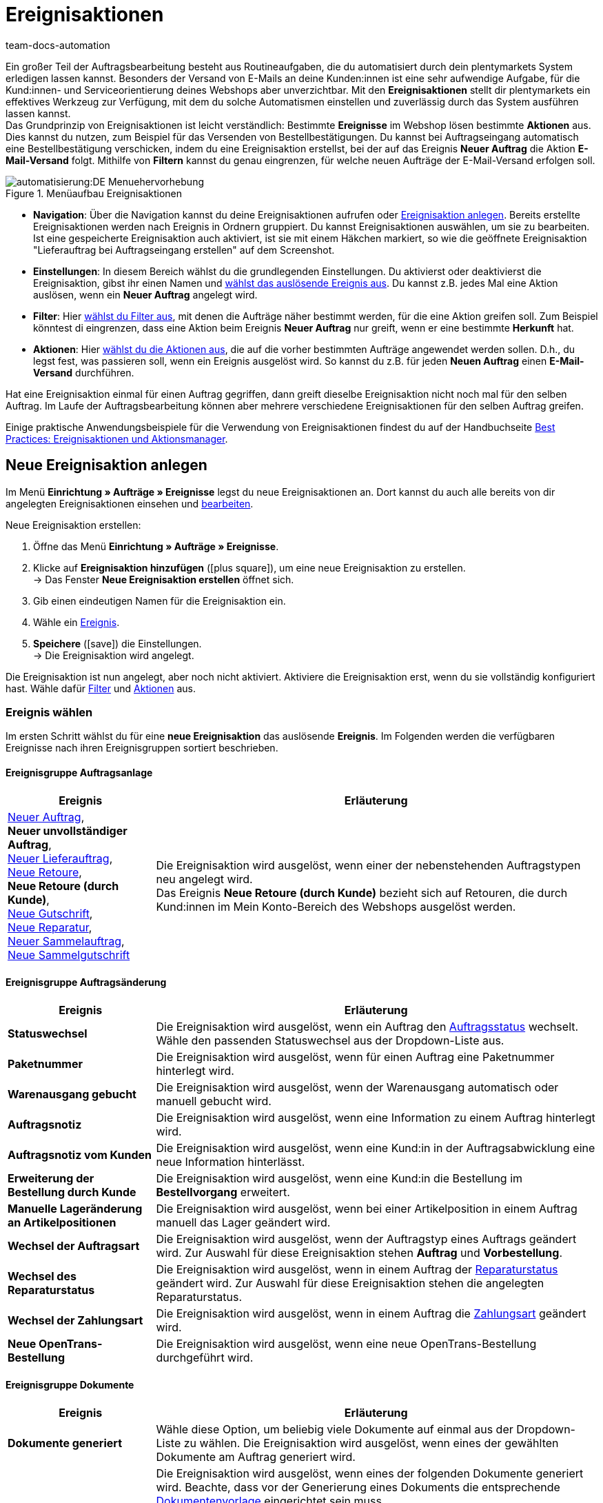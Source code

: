 = Ereignisaktionen
:id: WA2EIQR
:keywords: Ereignis, Aktion, Ereignis-Aktion, Ereignisaktion, Automatisierung, Ereignisse, Ereignisgruppe, Filtergruppe, Aktionsgruppe, Aktionstyp, Ereignisaktion aktivieren, Ereignisaktion deaktivieren, EA
:author: team-docs-automation

Ein großer Teil der Auftragsbearbeitung besteht aus Routineaufgaben, die du automatisiert durch dein plentymarkets System erledigen lassen kannst. Besonders der Versand von E-Mails an deine Kunden:innen ist eine sehr aufwendige Aufgabe, für die Kund:innen- und Serviceorientierung deines Webshops aber unverzichtbar.
Mit den *Ereignisaktionen* stellt dir plentymarkets ein effektives Werkzeug zur Verfügung, mit dem du solche Automatismen einstellen und zuverlässig durch das System ausführen lassen kannst. +
Das Grundprinzip von Ereignisaktionen ist leicht verständlich: Bestimmte *Ereignisse* im Webshop lösen bestimmte *Aktionen* aus. Dies kannst du nutzen, zum Beispiel für das Versenden von Bestellbestätigungen. Du kannst bei Auftragseingang automatisch eine Bestellbestätigung verschicken, indem du eine Ereignisaktion erstellst, bei der auf das Ereignis *Neuer Auftrag* die Aktion *E-Mail-Versand* folgt. Mithilfe von *Filtern* kannst du genau eingrenzen, für welche neuen Aufträge der E-Mail-Versand erfolgen soll. +

[[menue-aufbau-ereignisaktionen]]
.Menüaufbau Ereignisaktionen
image::automatisierung:DE-Menuehervorhebung.png[]

* *Navigation*: Über die Navigation kannst du deine Ereignisaktionen aufrufen oder <<#100, Ereignisaktion anlegen>>. Bereits erstellte Ereignisaktionen werden nach Ereignis in Ordnern gruppiert. Du kannst Ereignisaktionen auswählen, um sie zu bearbeiten. Ist eine gespeicherte Ereignisaktion auch aktiviert, ist sie mit einem Häkchen markiert, so wie die geöffnete Ereignisaktion "Lieferauftrag bei Auftragseingang erstellen" auf dem Screenshot.
* *Einstellungen*: In diesem Bereich wählst du die grundlegenden Einstellungen. Du aktivierst oder deaktivierst die Ereignisaktion, gibst ihr einen Namen und <<#110, wählst das auslösende Ereignis aus>>. Du kannst z.B. jedes Mal eine Aktion auslösen, wenn ein *Neuer Auftrag* angelegt wird.
* *Filter*: Hier <<#120, wählst du Filter aus>>, mit denen die Aufträge näher bestimmt werden, für die eine Aktion greifen soll. Zum Beispiel könntest di eingrenzen, dass eine Aktion beim Ereignis *Neuer Auftrag* nur greift, wenn er eine bestimmte *Herkunft* hat.
* *Aktionen*: Hier <<#130, wählst du die Aktionen aus>>, die auf die vorher bestimmten Aufträge angewendet werden sollen. D.h., du legst fest, was passieren soll, wenn ein Ereignis ausgelöst wird. So kannst du z.B. für jeden *Neuen Auftrag* einen *E-Mail-Versand* durchführen.

Hat eine Ereignisaktion einmal für einen Auftrag gegriffen, dann greift dieselbe Ereignisaktion nicht noch mal für den selben Auftrag. Im Laufe der Auftragsbearbeitung können aber mehrere verschiedene Ereignisaktionen für den selben Auftrag greifen.

Einige praktische Anwendungsbeispiele für die Verwendung von Ereignisaktionen findest du auf der Handbuchseite xref:automatisierung:best-practices-automatisierung.adoc#[Best Practices: Ereignisaktionen und Aktionsmanager].

[#100]
== Neue Ereignisaktion anlegen

Im Menü *Einrichtung » Aufträge » Ereignisse* legst du neue Ereignisaktionen an. Dort kannst du auch alle bereits von dir angelegten Ereignisaktionen einsehen und xref:automatisierung:ereignisaktionen.adoc#300[bearbeiten].

[.instruction]
Neue Ereignisaktion erstellen:

. Öffne das Menü *Einrichtung » Aufträge » Ereignisse*.
. Klicke auf *Ereignisaktion hinzufügen* (icon:plus-square[role="green"]), um eine neue Ereignisaktion zu erstellen. +
→ Das Fenster *Neue Ereignisaktion erstellen* öffnet sich.
. Gib einen eindeutigen Namen für die Ereignisaktion ein.
. Wähle ein xref:automatisierung:ereignisaktionen.adoc#110[Ereignis].
. *Speichere* (icon:save[role="green"]) die Einstellungen. +
→ Die Ereignisaktion wird angelegt.

Die Ereignisaktion ist nun angelegt, aber noch nicht aktiviert. Aktiviere die Ereignisaktion erst, wenn du sie vollständig konfiguriert hast. Wähle dafür xref:automatisierung:ereignisaktionen.adoc#120[Filter] und xref:automatisierung:ereignisaktionen.adoc#130[Aktionen] aus.

[#110]
=== Ereignis wählen

Im ersten Schritt wählst du für eine *neue Ereignisaktion* das auslösende *Ereignis*. Im Folgenden werden die verfügbaren Ereignisse nach ihren Ereignisgruppen sortiert beschrieben.

[#events-order-generation]
[discrete]
==== Ereignisgruppe Auftragsanlage

[[table-event-procedures-event-group-order-generation]]
[cols="1,3"]
|====
|Ereignis |Erläuterung

| xref:auftraege:auftraege-verwalten.adoc#[Neuer Auftrag], +
*Neuer unvollständiger Auftrag*, +
xref:auftraege:auftraege-verwalten.adoc#300[Neuer Lieferauftrag], +
xref:auftraege:auftraege-verwalten.adoc#400[Neue Retoure], +
*Neue Retoure (durch Kunde)*, +
xref:auftraege:auftraege-verwalten.adoc#500[Neue Gutschrift], +
xref:auftraege:auftraege-verwalten.adoc#700[Neue Reparatur], +
xref:auftraege:auftraege-verwalten.adoc#800[Neuer Sammelauftrag], +
xref:auftraege:auftraege-verwalten.adoc#850[Neue Sammelgutschrift]

|Die Ereignisaktion wird ausgelöst, wenn einer der nebenstehenden Auftragstypen neu angelegt wird. +
Das Ereignis *Neue Retoure (durch Kunde)* bezieht sich auf Retouren, die durch Kund:innen im Mein Konto-Bereich des Webshops ausgelöst werden.

|====

[#events-order-change]
[discrete]
==== Ereignisgruppe Auftragsänderung

[[table-event-procedures-event-group-order-change]]
[cols="1,3"]
|====
|Ereignis |Erläuterung

| *Statuswechsel*
|Die Ereignisaktion wird ausgelöst, wenn ein Auftrag den xref:auftraege:auftraege-verwalten.adoc#1200[Auftragsstatus] wechselt. Wähle den passenden Statuswechsel aus der Dropdown-Liste aus.

| *Paketnummer*
|Die Ereignisaktion wird ausgelöst, wenn für einen Auftrag eine Paketnummer hinterlegt wird.

| *Warenausgang gebucht*
|Die Ereignisaktion wird ausgelöst, wenn der Warenausgang automatisch oder manuell gebucht wird.

| *Auftragsnotiz*
|Die Ereignisaktion wird ausgelöst, wenn eine Information zu einem Auftrag hinterlegt wird.

| *Auftragsnotiz vom Kunden*
|Die Ereignisaktion wird ausgelöst, wenn eine Kund:in in der Auftragsabwicklung eine neue Information hinterlässt.

| *Erweiterung der Bestellung durch Kunde*
|Die Ereignisaktion wird ausgelöst, wenn eine Kund:in die Bestellung im *Bestellvorgang* erweitert.

| *Manuelle Lageränderung an Artikelpositionen*
|Die Ereignisaktion wird ausgelöst, wenn bei einer Artikelposition in einem Auftrag manuell das Lager geändert wird.

| *Wechsel der Auftragsart*
|Die Ereignisaktion wird ausgelöst, wenn der Auftragstyp eines Auftrags geändert wird. Zur Auswahl für diese Ereignisaktion stehen *Auftrag* und *Vorbestellung*.

| *Wechsel des Reparaturstatus*
|Die Ereignisaktion wird ausgelöst, wenn in einem Auftrag der xref:auftraege:auftraege-verwalten.adoc#710[Reparaturstatus] geändert wird. Zur Auswahl für diese Ereignisaktion stehen die angelegten Reparaturstatus.

| *Wechsel der Zahlungsart*
|Die Ereignisaktion wird ausgelöst, wenn in einem Auftrag die xref:payment:payment.adoc#[Zahlungsart] geändert wird.

| *Neue OpenTrans-Bestellung*
|Die Ereignisaktion wird ausgelöst, wenn eine neue OpenTrans-Bestellung durchgeführt wird.

|====

[#events-documents]
[discrete]
==== Ereignisgruppe Dokumente

[[table-event-procedures-event-group-documents]]
[cols="1,3"]
|====
|Ereignis |Erläuterung

| *Dokumente generiert*
|Wähle diese Option, um beliebig viele Dokumente auf einmal aus der Dropdown-Liste zu wählen. Die Ereignisaktion wird ausgelöst, wenn eines der gewählten Dokumente am Auftrag generiert wird.

| *[Dokument] generiert*
|Die Ereignisaktion wird ausgelöst, wenn eines der folgenden Dokumente generiert wird. Beachte, dass vor der Generierung eines Dokuments die entsprechende xref:auftraege:auftragsdokumente.adoc#300[Dokumentenvorlage] eingerichtet sein muss. +
xref:auftraege:rechnungen-erzeugen.adoc#[Rechnung] +
xref:pos:pos-einrichten.adoc#120[Kassenbeleg] +
xref:auftraege:lieferscheine-erzeugen.adoc#[Lieferschein] +
xref:fulfillment:dokumente-erzeugen.adoc#[Lieferanschriftenliste] +
xref:auftraege:pickliste.adoc#[Pickliste] +
xref:auftraege:packliste.adoc#[Packliste] +
xref:auftraege:dokument-angebot-erzeugen.adoc#[Angebot] +
xref:auftraege:mahnungen-erzeugen.adoc#[Mahnung] +
xref:auftraege:auftragsbestaetigung-erzeugen.adoc#[Auftragsbestätigung] +
xref:auftraege:gutschriften-erzeugen.adoc#[Gutschrift] +
xref:auftraege:korrekturbeleg-erzeugen.adoc#[Korrekturbeleg] +
xref:auftraege:ruecksendeschein-erzeugen.adoc#[Rücksendeschein] +
xref:auftraege:rechnungen-erzeugen.adoc#400[Stornobeleg Rechnung] +
xref:auftraege:auftraege-verwalten.adoc#540[Stornobeleg Gutschrift] +
xref:auftraege:proformarechnung-erzeugen.adoc#[Proformarechnung] +
xref:fulfillment:versand-center.adoc#retourenetikett-abrufen[Retourenlabel] +
xref:auftraege:gelangensbestaetigung-erzeugen.adoc#[Gelangensbestätigung] +
xref:auftraege:auftraege-verwalten.adoc#840[Sammelrechnung] +
xref:auftraege:auftraege-verwalten.adoc#860[Sammelgutschrift] +
xref:auftraege:abhol-lieferschein.adoc#200[Abhol-/Lieferschein] +

*_Wichtig:_* Dieses Ereignis kann auch durch eine andere Ereignisaktion ausgelöst werden, wenn du die Aktion *Rechnung erzeugen* parallel in einer weiteren Ereignisaktion verwendest.

| *Externe Rechnung hochgeladen*, +
*Externe Gutschrift hochgeladen*
|Die Ereignisaktion wird ausgelöst, wenn eine externe Rechnung oder eine externe Gutschrift für einen Auftrag hochgeladen wird.

|====

[#events-payment]
[discrete]
==== Ereignisgruppe Zahlung

[[table-event-procedures-event-group-payment]]
[cols="1,3"]
|====
|Ereignis |Erläuterung

| *Vollständig*
|Die Ereignisaktion wird ausgelöst, wenn eine vollständige Zahlung eingebucht und einem Auftrag xref:payment:beta-zahlungen-verwalten.adoc#30[zugeordnet] wird. Ausgelöst wird die Ereignisaktion also wenn der Auftrag vollständig bezahlt ist.

| xref:payment:beta-zahlungen-verwalten.adoc#50[Teilzahlung]
|Die Ereignisaktion wird ausgelöst, wenn eine Teilzahlung eingebucht wird. +
Dieses Ereignis kann mehrfach ausgelöst werden, beispielsweise wenn eine Kund:in mehrere Teilzahlungen leistet.

| *Überzahlung*
|Die Ereignisaktion wird ausgelöst, wenn eine Kund:in zu viel für einen Auftrag gezahlt hat.

| *Abgelehnt*
|Die Ereignisaktion wird ausgelöst, wenn eine Zahlung durch einen Zahlungsanbieter abgelehnt wurde.

| *Anzahlung vollständig*
|Die Ereignisaktion wird ausgelöst, wenn eine Anzahlung auf Produktionsware vollständig geleistet wurde. +
Den Prozentwert für xref:auftraege:grundeinstellungen.adoc#intable-deposit-production-item[Anzahlungen auf Produktionsware] hinterlegst du im Menü *Einrichtung » Aufträge » Einstellungen*.

| *Zahlung vom Kunden storniert*
|Die Ereignisaktion wird ausgelöst, wenn eine geleistete Zahlung von Kund:innen storniert wurde.

|====

[#events-purchase-order]
[discrete]
==== Ereignisgruppe Bestellwesen

[[table-event-procedures-event-group-purchase-order]]
[cols="1,3"]
|====
|Ereignis |Erläuterung

| *Waren*
|Wähle eines der folgenden Ereignisse, um zu bestimmen, wann genau die Ereignisaktion ausgelöst wird: +
*Geliefert* +
*Teilweise geliefert* +
*Ausgebucht* +
*Teilweise ausgebucht* +
*Eingebucht* +
*Teilweise eingebucht* +
Diese Ereignisse beziehen sich ausschließlich auf den Auftragstyp xref:warenwirtschaft:nachbestellungen-vornehmen.adoc#[Nachbestellung]. Je nach der Auswahl, die du hier triffst, ist das auslösende Ereignis eine vollständige oder teilweise Ein- oder Ausbuchung beim Wareneingang oder -ausgang der nachbestellten Waren.

| *Bestellung ausgelöst*
|Die Ereignisaktion wird ausgelöst, wenn eine xref:warenwirtschaft:nachbestellungen-vornehmen.adoc#[Nachbestellung] oder xref:warenwirtschaft:umbuchungen-vornehmen.adoc#[Umbuchung] ausgelöst wurde. Bei Nachbestellungen bedeutet dies, dass die Bestellung an die Lieferant:in übermittelt wurde. Bei Umbuchungen bezeichnet das Auslösen den Beginn der Umbuchung von Waren von einem Senderlager in ein Empfängerlager.

| *Bestellung abgeschlossen*
|Die Ereignisaktion wird ausgelöst, wenn eine xref:warenwirtschaft:nachbestellungen-vornehmen.adoc#[Nachbestellung] oder xref:warenwirtschaft:umbuchungen-vornehmen.adoc#[Umbuchung] abgeschlossen wurde. Dies ist beispielsweise der Fall, wenn alle in der Nachbestellung oder Umbuchung enthaltenen Waren vollständig ein- bzw. umgebucht wurden.

| *PO Lieferschein generiert*
|Die Ereignisaktion wird ausgelöst, wenn in einer Umbuchung das entsprechende Dokument xref:warenwirtschaft:umbuchungen-vornehmen.adoc#800[PO Lieferschein] generiert wurde.

| *Nachbestellungsdokument generiert*
|Die Ereignisaktion wird ausgelöst, wenn in einer Nachbestellung das entsprechende xref:warenwirtschaft:nachbestellungen-vornehmen.adoc#140[Nachbestellungsdokument] generiert wurde.

|====

[#events-plugins]
[discrete]
==== Ereignisgruppe Plugins

Welche Ereignisse dir in dieser Ereignisgruppe zur Verfügung stehen, hängt von den Plugins ab, die du in deinem System installiert hast.


[#120]
=== Filter hinzufügen

Nachdem du ein Ereignis gewählt hast, das die Ereignisaktion auslöst, wählst du einen oder mehrere *Filter*. Durch Filter bestimmst du, welche Aufträge von der Ereignisaktion erfasst werden sollen. Die verfügbaren Filter sind genau wie die Ereignisse in Gruppen unterteilt. Im Folgenden werden die verfügbaren Filter nach ihren Filtergruppen sortiert beschrieben.

Es ist möglich, mehrere Filter für eine Ereignisaktion zu wählen. Diese Filter werden dann der Reihe nach berücksichtigt. Achte deshalb von Anfang an bei der Auswahl der Filter auf die richtige Reihenfolge. Nur Aufträge, die allen gewählten Filtern entsprechen, werden letztendlich in der Ereignisaktion berücksichtigt.

[.instruction]
Einen Filter hinzufügen:

. Öffne das Menü *Einrichtung » Aufträge » Ereignisse*.
. Öffne die Ereignisaktion, der du einen Filter hinzufügen möchtest.
. Klicke im Bereich *Filter* auf *Filter hinzufügen* (icon:plus-square[role="green"]).
. Wähle den gewünschten *Filtertyp* aus der passenden Filtergruppe.
. Klicke auf *Hinzufügen* (icon:plus-square[role="green"]).
. Nimm im Filter die gewünschten Einstellungen vor, wenn dies für den gewählten Filter erforderlich ist.
. *Speichere* (icon:save[role="green"]) die Einstellungen.

Einige Filter erfordern weitere Einstellungen. Wähle nach dem Hinzufügen dieser Filter die gewünschten Optionen aus. Zum Beispiel kannst du für den Filter *Auftragstyp* konkrete Auftragstypen wählen, für die die Ereignisaktion gelten soll. Nach den Anpassungen müssen die Einstellungen gespeichert (icon:save[role="green"]) werden. Beachte, dass dies die angelegte Ereignisaktion speichert, aber nicht aktiviert. Dafür muss zusätzlich die Option *Aktiv* ausgewählt werden. Aktiviere die Ereignisaktion erst nachdem alle Einstellungen und eine logische Überprüfung der Auswahl erfolgt sind.

[#events-filters-order]
[discrete]
==== Filtergruppe Auftrag

[[table-event-procedures-filter-group-order]]
[cols="1,3"]
|====
|Filter |Erläuterung

| *Auftragstyp*
|Wähle aus, für welche Auftragstypen die Ereignisaktion gelten soll. Du kannst einen, mehrere oder alle Auftragstypen aus der Liste auswählen.

| *Auftragslager*
|Wähle die Aufträge, für die die Ereignisaktion gelten soll, anhand des Lagers bzw. mehrerer Lager aus. +
*Ein Lager pro Auftrag* = Nur Aufträge werden gefiltert, deren Artikelpositionen dem gleichen Lager zugeordnet sind. +
*Mehrere Lager pro Auftrag* = Nur Aufträge werden gefiltert, deren Artikelpositionen verschiedenen Lagern zugeordnet sind. +
icon:map-signs[] *_Oder:_* Alternativ kannst du ein oder mehrere deiner Lager wählen, um nur Aufträge des einen und/oder des anderen gewählten Lagers zu berücksichtigen. +

| *Anzahl Positionen*
|Aufträge werden anhand der Anzahl der verschiedenen Auftragspositionen gefiltert, die pro Auftrag enthalten sind. Wähle, ob das System nach Aufträgen mit der exakt angegebenen Anzahl (==) der Positionen oder nach Werten größer (>), größer gleich (>=), kleiner (<), kleiner gleich (<=) der gewählten Anzahl filtert. Optional kannst du die Filterergebnisse über einen zweiten Operator eingrenzen. +
*_Beispiel:_* Filterung nach allen Aufträgen mit mehr als 5 aber weniger oder gleich 10 verschiedenen Positionen: > 5 < = 10. +
*_Hinweis:_* Bei diesem Filter werden alle Auftragspositionstypen berücksichtigt.


| *Menge der Auftragspositionen*
|Aufträge werden Anhand der Gesamtmenge aller Auftragspositionen gefiltert, die pro Auftrag enthalten ist. Wähle, ob das System nach Aufträgen mit der exakt angegebenen Menge (==) der Positionen oder nach Werten größer (>), größer gleich (>=), kleiner (<), kleiner gleich (<=) der gewählten Menge filtert. Optional kannst du die Filterergebnisse über einen zweiten Operator eingrenzen. +
*_Beispiel:_* Filterung nach allen Aufträgen mit mehr als 5 aber weniger oder gleich 10 Auftragspositionen: > 5 < = 10. +
*_Hinweis:_* Bei diesem Filter werden die folgenden Auftragspositionstypen berücksichtigt: +
*Variante* +
*Unzugeordnete Variante* +
*Paket-Bestandteil* +
*Set-Bestandteil* +
*Geschenkverpackung*

| *Aktiver Benutzer*
|Aufträge werden anhand der aktiven xref:business-entscheidungen:benutzerkonten-zugaenge.adoc#[Benutzer:in] gefiltert, d.h. der Person, die den durch die Ereignisaktion aktivierten Vorgang auslöst. Es sind mehrere oder auch *alle* Benutzer:innen auf einmal wählbar.

| *Click & Collect*
|Aufträge werden anhand der Versandart Click & Collect gefiltert. Click & Collect ist nur für Aufträge mit der Herkunft eBay UK und dem Lieferland UK nutzbar. Weitere Informationen findest du im Kapitel zum Thema xref:maerkte:ebay-einrichten.adoc#7010[Click & Collect].

| *Herkunft*
|Aufträge werden anhand einer oder mehrerer xref:auftraege:auftragsherkunft.adoc#[Auftragsherkünfte] gefiltert. Es sind auch *alle* Herkünfte zugleich wählbar.

| *Mahnstufe*
|Aufträge werden anhand einer oder mehrerer Mahnstufen gefiltert. Es sind *alle* Mahnstufen zugleich wählbar oder *Keine*, wenn nur Aufträge ohne Mahnstufe gefiltert werden sollen.

| *Mandant (Shop)*
|Aufträge werden anhand eines oder mehrerer Webshops bzw. Mandanten (Shop) gefiltert. Es sind *alle* Mandanten zugleich wählbar.

| *Markierung*
|Aufträge werden anhand einer oder mehrerer xref:artikel:markierungen.adoc#[Markierungen] gefiltert. Es sind *alle* Markierungen zugleich wählbar oder *Keine*, wenn nur Aufträge ohne Markierung gefiltert werden sollen.

| *Warenwert (brutto)*
|Aufträge werden anhand des Brutto-Warenwertes gefiltert. Es können zwei Beträge eingetragen werden, denen jeweils mehrere Operatoren vorangestellt werden können.

| *Zahlungsart*
|Aufträge werden anhand einer oder mehrerer Zahlungsarten gefiltert. Es sind *alle* Zahlungsarten zugleich wählbar.

| *Zahlungsstatus*
|Aufträge werden anhand des Zahlungsstatus gefiltert. Dieser wird bei der Zuordnung einer Zahlung ermittelt. Es kann ein Zahlungsstatus, mehrere oder alle gewählt werden.

| *Zahlungsartstatus*
|Dieser Filter wurde für alte Callisto-Zahlungsarten implementiert und wird aus technischen Gründen noch im Menü angezeigt. Er hat keine Auswirkungen auf die Plugin-Zahlungsarten und sollte nicht mehr ausgewählt werden.

| *Treueprogramm*
|Aufträge werden anhand des Treueprogramms gefiltert. +
*ALLE* = Alle Aufträge werden gefiltert. +
*Ohne* = Es werden nur Aufträge gefiltert, die zu keinem Treueprogramm gehören. +
*Amazon SameDay* = Es werden nur Amazon-Aufträge gefiltert, deren Versand am selben Tag erfolgen muss. +
*Amazon NextDay* = Es werden nur Amazon-Aufträge gefiltert, deren Versand am nächsten Tag erfolgen muss. +
*Amazon SecondDay* = Es werden nur Amazon-Aufträge gefiltert, deren Versand am übernächsten Tag erfolgen muss. +
*Amazon Prime* = Es werden nur Amazon Prime-Aufträge gefiltert. +
*Amazon Prime SameDay* = Es werden nur Amazon Prime-Aufträge gefiltert, deren Versand am selben Tag erfolgen muss. +
*Amazon Prime NextDay* = Es werden nur Amazon Prime-Aufträge gefiltert, deren Versand am nächsten Tag erfolgen muss. +
*Amazon Prime SecondDay* = Es werden nur Amazon Prime-Aufträge gefilterter, deren Versand am übernächsten Tag erfolgen muss. +
*eBay Plus* = Es werden nur eBay Plus-Aufträge gefiltert. +
Weitere Informationen zu Amazon Prime- und eBay-Aufträgen findest du auf den Handbuchseite zu xref:maerkte:best-practices-amazon-prime.adoc#[Amazon] und xref:maerkte:ebay-einrichten.adoc#100[eBay].

| *Auftragsgewicht*
|Aufträge werden anhand des gesamten Gewichts aller im Auftrag enthaltenen Artikel gefiltert. Wähle einen Operator sowie die Einheit (g oder kg), um nach Aufträgen mit einem bestimmten Gewicht zu filtern. Es ist nur die Eingabe von ganzen Zahlen erlaubt.

| *Dokument*
|Aufträge werden anhand des am Auftrag vorhandenen Dokuments gefiltert. Du kannst wählen zwischen *Aktuelle Rechnung* und *Stornobeleg Rechnung* sowie *Nicht verfügbar* und *Verfügbar*.

|*Vorhandene Dokumente*
|Aufträge werden anhand der am Auftrag vorhandenen Dokumente gefiltert. Wähle aus der Dropdown-Liste, welche Dokumente vorhanden sein sollen. Du kannst mehrere Typen von Auftragsdokumenten gleichzeitig wählen. +
Beachte, dass alle gewählten Dokumente für den Auftrag existieren müssen.

| *Auftragseingang*
|Die Aufträge werden anhand des Zeitpunkts des Auftragseingangs gefiltert. Wähle aus der Dropdown-Liste einen Zeitraum zwischen *bis vor 1 Tag* und *bis vor 31 Tagen* aus. Der Bezug ist das aktuelle Datum.

| *Zahlungseingang*
|Aufträge werden anhand des Zeitpunkts des Zahlungseingangs gefiltert. Wähle aus der Dropdown-Liste einen Zeitraum zwischen *bis vor 1 Tag* und *bis vor 31 Tagen* aus. Der Bezug ist das aktuelle Datum.

| *Status*
|Aufträge werden anhand des Auftragsstatus gefiltert. Mit den Operatoren gleich (==), größer als (>), größer gleich (>=), kleiner als (<) oder kleiner gleich (⇐) filterst du nach Aufträgen, die dem gewählten Status beispielsweise entsprechen oder darüber bzw. darunter liegen.

| *Postleitzahlen*
|Aufträge werden anhand einer Postleitzahl bzw. mehrerer Postleitzahlen gefiltert. Berücksichtigt wird die Postleitzahl der Lieferanschrift. Hier kann ein Wert eingegeben werden. Dieser Wert wird als Startwert betrachtet. Du kannst mehrere Werte kommagetrennt eingeben. +
*_Beispiel:_* Wenn man den Wert "34" eingibt, werden alle Postleitzahlen, die mit "34" beginnen, berücksichtigt.

| *Einwilligung zur Datenübermittlung an Versanddienstleister*
|Aufträge werden anhand der Werte *erteilt* oder *nicht erteilt* gefiltert. Beim Anmelden des Auftrags wird geprüft, ob Kund:innen im Webshop der Übermittlung der eigenen Daten an den Versanddienstleister zugestimmt haben oder nicht.

| *Auftrag mit Retourenpaketnummer*
|Aufträge werden anhand dessen gefiltert, ob sie eine Retourenpaketnummer enthalten oder nicht. Wähle den Filter *Ja* oder *Nein* aus der Dropdown-Liste.

| *Tag*
|Mit diesem Filter kannst du einem Auftragstyp xref:artikel:markierungen.adoc#400[Tags] zuordnen. Wird dieser Filter genutzt, werden die Aufträge anhand der ihnen zugeordneten Tags gefiltert. Lege mithilfe der Optionen *Aufträge mit exakt diesen Tags* und *Aufträge mit mindestens diesen Tags* fest, wie nach Tags gefiltert werden soll.

| *Typ der Auftragsposition*
| Aufträge werden danach gefiltert, welche Auftragspositionstypen sie enthalten. Wähle im Filter einen Auftragspositionstyp. Wähle dann aus, ob die Ereignisaktion auf Aufträge angewendet werden soll, die diesen Typ enthalten oder auf Aufträge, die diesen Typ nicht enthalten. +
- Enthält: Die Ereignisaktion wird auf Aufträge angewendet, die den gewählten Auftragspositionstyp enthalten. +
- Enthält nicht: Die Ereignisaktion wird auf Aufträge angewendet, die den gewählten Auftragspositionstyp _nicht_ enthalten.

|====

[#events-filters-item]
[discrete]
==== Filtergruppe Artikel

[[table-event-procedures-filter-group-item]]
[cols="1,3"]
|====
|Filter |Erläuterung

| *Lagerware enthalten*, +
*Produktionsware enthalten*, +
*Bestellware enthalten* +
*Colli enthalten*
|Aufträge werden anhand der nebenstehenden Warenart, die im Auftrag enthalten ist, gefiltert. Pro Auftrag können Artikel mit verschiedenen Warenarten enthalten sein.

| *Lagerware ausschließlich enthalten*, +
*Produktionsware ausschließlich enthalten*, +
*Bestellware ausschließlich enthalten*, +
*Colli ausschließlich enthalten* +
|Aufträge werden anhand der nebenstehenden Warenart, die im Auftrag enthalten ist, gefiltert. Es werden Aufträge gefiltert, die ausschließlich die nebenstehende Warenart enthalten.

| *Artikel enthalten*
|Es werden alle Aufträge gefiltert, die die angegebenen Artikel enthalten. Gib die Artikel-IDs der Artikel ein, nach denen gefiltert werden soll.

| *Variante(n) enthalten*
|Es werden alle Aufträge gefiltert, die die angegebenen Varianten enthalten. Gib die Varianten-IDs der Artikel ein, nach denen gefiltert werden soll.

| *Artikeleigenschaft vorhanden*
|Dieser Filter prüft auf im Auftrag enthaltene Artikel, an denen du im Menü *Einrichtung » Einstellungen » Eigenschaften » Konfiguration* eine bestimmte xref:artikel:eigenschaften.adoc#500[Eigenschaft] hinterlegt hast. Innerhalb des Filters wählst du eine Eigenschaft, nach der Artikel gefiltert werden.

|====

[#events-filters-customer]
[discrete]
==== Filtergruppe Kunde

[[table-event-procedures-filter-group-customer]]
[cols="1,3"]
|====
|Filter |Erläuterung

| *Kundenbewertung*
|Aufträge werden anhand der Kundenbewertung gefiltert. Wähle einen Operator und die entsprechende Bewertung aus. +
Wenn nur Aufträge ohne Kundenbewertung gefiltert werden sollen, wähle den Operator *==* und die *grauen Sterne*.

| *Kundenklasse*
|Aufträge werden anhand einer Kundenklasse oder mehrerer Kundenklassen gefiltert. Es sind auch *alle* Kundenklassen zugleich wählbar.

| *Kundentyp*
|Aufträge werden anhand des Kundentyps gefiltert.

| *Altersfreigabe Rechnungsadresse*
|Aufträge werden anhand einer oder mehrerer Altersfreigaben gefiltert, die an der Rechnungsadresse hinterlegt sind. Es sind *alle* Altersfreigaben zugleich wählbar sowie die Eigenschaft *Keine*, wenn nur Aufträge ohne Altersfreigabe gefiltert werden sollen.

| *Umsatzsteuer-ID*
|Aufträge werden anhand des Vorhandenseins einer Umsatzsteuer-ID gefiltert. Die Optionen *vorhanden* oder *nicht vorhanden* sind wählbar.

| *Anzahl der Aufträge*
|Aufträge werden anhand der Anzahl der Aufträge einer Kund:in gefiltert. Wähle einen Operator aus und gib eine Anzahl ein.

| *Umsatz*
|Aufträge werden anhand der dazugehörigen Umsätze gefiltert. Wähle einen Operator aus und gib eine Zahl für den Umsatz sein. Zusätzlich kannst einen *Zeitraum* aus einer Dropdown-Liste auswählen, um die Umsätze weiter zu filtern. Entscheide zudem, ob du Retouren berücksichtigen lassen möchtest oder nicht.

| *Gastbestellung*
|Aufträge werden anhand ihres Status als Gastbestellung gefiltert. Die Optionen *Ja* und *Nein* sind wählbar.

|====

[#events-filters-shipping]
[discrete]
==== Filtergruppe Versand

[[table-event-procedures-filter-group-shipping]]
[cols="1,3"]
|====
|Filter |Erläuterung

| *Gültige DHL-Packstation/Postfiliale*
|Aufträge werden anhand einer gültigen DHL-Packstation oder Postfiliale in der Lieferanschrift gefiltert.

| *Fehlerhafte DHL-Packstation/Postfiliale*
|Aufträge werden anhand einer fehlerhaften DHL-Packstation oder Postfiliale in der Lieferanschrift gefiltert.

| *Lieferland*
|Aufträge werden anhand eines oder mehrerer Lieferländer gefiltert. Es sind auch *alle* Lieferländer zugleich wählbar.

| *Versandart*
|Aufträge werden anhand anhand einer oder mehrerer Versandarten gefiltert. Es sind auch *alle* Versandarten zugleich wählbar.

| *Versanddatum*
|Aufträge werden anhand des Versanddatums gefiltert. Wähle zwischen den Optionen *Vorhanden*, *Nicht vorhanden* oder *In der Zukunft*.

| *Versandkosten (brutto)*
|Aufträge werden anhand der Brutto-Versandkosten gefiltert. Wähle einen Operator aus und gib einen Preis ein.

| *Versand ausschließlich durch FBA*
|Es wird nach Aufträgen gefiltert, die komplett über Amazon Multi-Channel durch Amazon verschickt werden. +
Verwende diesen Filter beispielsweise, um Aufträge zu suchen, die aus mehreren Sendungen bestehen. Du kannst dann zum Beispiel die Empfänger:in informieren, dass mehrere Sendungen zu erwarten sind.

| *Versand teilweise durch FBA*
|Es wird nach Aufträgen gefiltert, die Artikel enthalten, die teilweise über Amazon Multi-Channel durch Amazon verschickt werden. +
Verwende diesen Filter beispielsweise, wenn solche Aufträge markiert werden sollen.

| *Warenausgang*
|Aufträge werden anhand des Datums des Warenausgangs gefiltert. Wählbar ist ein Zeitraum zwischen *bis vor 1 Tag* und *bis vor 31 Tagen*.

| *Telefonnummer*
|Aufträge werden anhand des Kriteriums durchsucht, ob eine Telefonnummer *Vorhanden* oder *Nicht vorhanden* ist. Die *Lieferadresse*, die *Rechnungsadresse* oder *Beide* zugleich sind durchsuchbar. Suchst du nach Aufträgen, in denen Telefonnummern *Vorhanden* sind, kannst du zusätzlich die *Minimale Länge der Nummer* eingeben. +
*_Beispiel:_* Gibst du als minimale Länge die 4 ein, sucht das System nach Aufträgen mit Telefonnummern, die aus 4 oder mehr Stellen besteht.

|====

[#events-filters-market]
[discrete]
==== Filtergruppe Marktplatz

[[table-event-procedures-filter-group-market]]
[cols="1,3"]
|====
|Filter |Erläuterung

| *eBay-Konto*
|Aufträge, die über den Marktplatz eBay generiert wurden, werden gefiltert.

|====

[#events-filters-purchase-order]
[discrete]
==== Filtergruppe Bestellwesen

[[table-event-procedures-filter-group-purchase-order]]
[cols="1,3"]
|====
|Filter |Erläuterung

| *Lieferant*
|Nachbestellungen werden anhand der zugeordneten Lieferant:in gefiltert. Wähle die Lieferant:in aus der Dropdown-Liste aus.

| *Senderlager*
|Umbuchungen werden anhand des Lagers, aus dem Waren ausgebucht werden, gefiltert. Wähle ein, mehrere oder *alle* Lager aus.

| *Empfängerlager*
|Nachbestellungen werden anhand des Empfängerlagers, an das die nachbestellten Waren gesendet werden, gefiltert. Umbuchungen werden anhand des Lagers, in das Waren umgebucht werden, gefiltert. Wähle ein, mehrere oder *alle* Lager aus.

|====

[#events-filters-plugins]
[discrete]
==== Filtergruppe Plugins

Welche Filter dir in dieser Filtergruppe zur Verfügung stehen, hängt von den Plugins ab, die du in deinem System installiert hast.

[#130]
=== Aktionen hinzufügen

Nachdem du die gewünschte Ereignisgruppe sowie einen oder mehrere Filter ausgewählt hast, lege im letzten Schritt eine oder mehrere Aktionen fest. Diese Aktionen werden dann für die gefilterten Aufträge ausgeführt, sobald das eingestellte Ereignis eintritt. Im Folgenden werden die verfügbaren Aktionen nach ihren Aktionsgruppen sortiert beschrieben.

Wenn du mehrere Aktionen zugleich auswählst, werden diese nacheinander ausgeführt. Klicke auf die grau hinterlegten *Pfeile* an den bereits hinzugefügten Aktionen, um die Reihenfolge zu ändern, in der die Aktionen ausgeführt werden.

[.instruction]
Aktionen hinzufügen:

. Öffne das Menü *Einrichtung » Aufträge » Ereignisse*.
. Klicke auf die Ereignisaktion, der du eine Aktion hinzufügen möchtest.
. Klicke im Bereich *Aktionen* auf *Aktion hinzufügen* (icon:plus-square[role="green"]).
. Wähle die gewünschte *Aktion* aus der passenden Aktionsgruppe.
. Klicke auf *Hinzufügen* (icon:plus-square[role="green"]).
. Nimm in der Aktion die gewünschten Einstellungen vor, wenn dies für die gewählte Aktion erforderlich ist.
. *Speichere* (icon:save[role="green"]) die Einstellungen.

Einige Aktionen erfordern weitere Einstellungen. Wähle nach dem Hinzufügen dieser Aktionen die gewünschten Optionen aus. Zum Beispiel kannst du für die Aktion *Status ändern* den Auftragsstatus wählen, den der Auftrag nach Ausführen der Ereignisaktion erhalten soll. Nach den Anpassungen müssen die Einstellungen gespeichert (icon:save[role="green"]) werden. Beachte, dass dies die angelegte Ereignisaktion speichert, aber nicht aktiviert. Dafür muss zusätzlich die Option *Aktiv* ausgewählt werden. Aktiviere die Ereignisaktion erst nachdem alle Einstellungen und eine logische Überprüfung der Auswahl erfolgt sind.

[#events-procedures-item]
[discrete]
==== Aktionsgruppe Artikel

[[table-event-procedures-procedure-group-item]]
[cols="1,3"]
|====
|Aktion |Erläuterung

| *Variante hinzufügen*
|Die Aktion fügt einem Auftrag eine bestimmte Variante hinzu. Gib dafür die entsprechende Varianten-ID ein. Es ist nicht möglich, mehrere IDs einzutragen.

| *Gutschein-Artikel an Hersteller senden*
|Die Aktion versendet einen Gutschein-Artikel in der gewählten Vorlage an den Hersteller. Wähle dafür eine Vorlage aus der Dropdown-Liste aus.

| *Seriennummern zuordnen*
|Die Aktion ordnet einem Auftrag eine Seriennummer zu.

|====

[#events-procedures-order]
[discrete]
==== Aktionsgruppe Auftrag

[[table-event-procedures-procedure-group-order]]
[cols="1,3"]
|====
|Aktion |Erläuterung

| *Gutschrift (Auftrag) anlegen*
|Die Aktion erzeugt automatisch einen Gutschriftauftrag für einen Auftrag. +
Für die Option *Datum* kannst du eine der folgenden Einstellungen wählen: +
*Standard* = Der Gutschriftauftrag wird mit aktuellem Datum und Uhrzeit erzeugt. +
*Retourendatum* = Der Gutschriftauftrag wird mit dem Erstellungsdatum der Retoure erzeugt. +
*Auftragsdatum* = Der Gutschriftauftrag wird mit dem Erstellungsdatum des Auftrags erzeugt.

| *Gewährleistung anlegen*
|Die Aktion erzeugt automatisch eine Gewährleistung für einen Auftrag.

| [#intable-auftragsvorlage]*Auftrags-Vorlage verwenden*
|Die Aktion wendet automatisch eine vorher eingerichtete Auftrags-Vorlage auf einen Auftrag an. Wähle für diese Aktion eine Auftrags-Vorlage aus der Dropdown-Liste aus. +
Auftragsvorlagen werden im Menü *Einrichtung » Aufträge » Auftragsvorlage* erstellt.

| *Lieferaufträge generieren*
|Die Aktion erstellt automatische Lieferaufträge für einen Auftrag. +
*_Wichtig:_* Diese Option wird nur angezeigt, wenn die für Lieferaufträge nötige xref:auftraege:auftraege-verwalten.adoc#320[Lagerzuordnung] korrekt vorgenommen wurde.

| *Nach Brutto-Warenwert in Lieferaufträge teilen*
|Die Aktion teilt die Auftragspositionen eines Auftrages in verschiedene Lieferaufträge. Aufgeteilt wird in dieser Aktion anhand eines Betrages, den die Auftragspositionen in einem Lieferauftrag nicht übersteigen sollen. Trage dafür den entsprechenden *Warenwert (brutto)* ein. +
Für den Fall, dass der gewählte Betrag von einer Auftragsposition überschritten wird, wählst du einen *Fehlerstatus* aus der Dropdown-Liste aus. Die Lieferaufträge mit Auftragspositionen über dem eingestellten Warenwert (brutto) erhalten dann diesen Auftragsstatus.

| *Nach Artikelverfügbarkeit in Lieferaufträge teilen*
|Die Aktion teilt Aufträge nach xref:artikel:verfuegbarkeiten.adoc#[Artikelverfügbarkeit] in Lieferaufträge. Stelle aus den Artikelverfügbarkeiten *Verfügbarkeitsgruppen* zusammen, die für die gefilterten Aufträge greifen. Verschiebe dafür eine oder mehrere der Verfügbarkeiten nach rechts und erstelle so die erste Gruppe. Für die Erstellung einer zweiten Gruppe, ziehe weitere Verfügbarkeiten auf icon:plus-square[role="green"]. Erstelle ggf. weitere Gruppen.
Sind in einem Auftrag Artikel mit einer Verfügbarkeit aus diesen Gruppen enthalten, wird pro Gruppe ein weiterer Lieferauftrag angelegt. +
_Beachte_, dass du mindestens zwei Gruppen angelegt haben musst, damit die Aufteilung erfolgen kann.

| *Nach Artikelverfügbarkeit in Aufträge teilen*
|Die Aktion xref:auftraege:auftraege-verwalten.adoc#intable-splitting-orders[teilt Aufträge] nach xref:artikel:verfuegbarkeiten.adoc#[Artikelverfügbarkeit] in Aufträge. Stelle aus den Artikelverfügbarkeiten *Verfügbarkeitsgruppen* zusammen, die für die gefilterten Aufträge greifen. Verschiebe dafür eine oder mehrere der Verfügbarkeiten nach rechts und erstelle so die erste Gruppe. Für die Erstellung einer zweiten Gruppe, ziehe weitere Verfügbarkeiten auf icon:plus-square[role="green"]. Erstelle ggf. weitere Gruppen.
Sind in einem Auftrag Artikel mit einer Verfügbarkeit aus diesen Gruppen enthalten, wird pro Gruppe ein weiterer Auftrag angelegt. +
_Beachte_, dass du mindestens zwei Gruppen angelegt haben musst, damit die Aufteilung erfolgen kann. +

| *Nach verfügbarem Sortiment teilen*
|Die Aktion teilt Aufträge anhand eines wählbaren xref:artikel:attribute.adoc#[Attributs] nach verfügbarem Bestand auf. Wenn verschiedene Varianten eines Artikels bestellt wurden und ein Teil der Varianten nicht verfügbar ist, wird der Auftrag geteilt. Artikel, die sofort verfügbar sind, verbleiben im ursprünglichen Auftrag. Für Artikel, bei denen beispielsweise Varianten fehlen, werden entsprechende Lieferaufträge angelegt.

| *Nach Lieferdatum teilen*
|Die Aktion teilt Aufträge automatisch anhand des hinterlegten Lieferdatums in Aufträge. Das Lieferdatum kann in der Kaufabwicklung durch die Kund:in hinterlegt werden. Im Auftrag besteht ebenfalls die Möglichkeit, das Lieferdatum der Artikelpositionen zu hinterlegen oder zu ändern. Ein Lieferdatum kann Aufträgen auch per Gruppenfunktion zugewiesen werden.

| *Auftragstyp ändern*
|Die Aktion ändert den Auftragstyp eines Auftrags. Die Optionen *Auftrag* und *Vorbestellung* sind wählbar.

| *Status ändern*
|Die Aktion ändert den Auftragsstatus eines Auftrags. Wähle aus der Dropdown-Liste den Status aus, den die ausgewählten Aufträge durch die Ereignisaktion erhalten sollen. +
*xref:auftraege:auftraege-verwalten.adoc#300[Lieferaufträge] ignorieren*: Bei der Aktion *Status ändern* werden bei einem Auftrag mit Lieferaufträgen auch die Auftragsstatus der Lieferaufträge geändert. Aktiviere die Option *Lieferaufträge ignorieren*, wenn nur der Auftragsstatus des Hauptauftrags, nicht aber die der Lieferaufträge geändert werden sollen.

| *Markierung ändern*
|Die Aktion ändert die xref:artikel:markierungen.adoc#[Markierung] an einem Auftrag. Wähle aus der Dropdown-Liste entweder *Markierung entfernen* aus, oder die Markierung, die der Auftrag durch die Ereignisaktion erhalten soll.

| *Tags hinzufügen/entfernen*
|Die Aktion fügt je nach Auswahl Tags zum einem Auftrag dieses Typs hinzu oder entfernt sie. Wähle entweder die Funktion *Tag hinzufügen* oder die Funktion *Tag entfernen* aus. Nutze dann das Eingabefeld, um die Tags, die hinzugefügt oder entfernt werden sollen, zu bestimmen. +
Die Aktion kann mehrmals hinzugefügt werden, so dass in einer Ereignisaktion Tags sowohl hinzugefügt als auch entfernt werden können, wenn nötig.

| *Mahnstufe ändern*
|Die Aktion ändert die Mahnstufe eines Auftrags. Wähle aus der Dropdown-Liste aus, welche Mahnstufe der Auftrag durch die Ereignisaktion erhalten soll.

| *Status des Hauptauftrags ändern*
|Die Aktion ändert den Auftragsstatus eines Hauptauftrages. Wähle aus der Dropdown-Liste den Auftragsstatus aus, den der Hauptauftrag bei Teilung eines Auftrags (Funktion: *Auftrag teilen* in der Auftragsbearbeitung) oder nach *Lieferaufträge generieren* erhalten soll.

| *Umsatzdaten für Umsatzexport berechnen*
|Generell werden Umsatzdaten aus Performance-Gründen bei der Rechnungs- bzw. Gutschrifterzeugung in einer eigenen Datenbank abgelegt. Da für manche Zahlungsarten wie *Neckermann* oder *Quelle* keine internen Rechnungen generiert werden dürfen, enthält diese Datenbank jedoch keine Daten für Aufträge dieser Zahlungsarten. Es besteht aber die Möglichkeit, die Exportdaten für solche Aufträge (Collmex, DATEV etc.) über eine Ereignisaktion anhand dieser Aktion zu erzeugen. +
*_Wichtig:_* Diese Aktion greift nur, wenn die Zahlungsart *Quelle*, *Klarna* oder *Neckermann* ist. Deshalb sollten diese im Filter gewählt sein. Als *Auftragstyp* sollten die Filter *Auftrag*, *Gewährleistung* und/oder *Reparatur* gewählt sein, weil für andere Auftragstypen keine Rechnungen generiert werden können.

| *Warenausgang buchen*
|Diese Aktion bucht den Warenausgang.

| *Rechnung bei Amazon hochladen*
|Die Aktion lädt eine Rechnung bei xref:maerkte:amazon.adoc#[Amazon] hoch.

| *Auftragsänderung an Otto melden*
|Die Aktion meldet Statusänderungen von Aufträgen, die vom Marktplatz *Otto* stammen, an Otto. Die Meldung erfolgt beim Wechsel in die Auftragsstatus *Auftragseingang*, *Warenausgang gebucht*, *Retoure* und *Stornierung*. Wähle aus der Dropdown-Liste aus, was an Otto übermittelt werden soll.

| *Retoure an Otto Direktversand melden*
|Die Aktion meldet die Retoure eines Auftrags an Otto Direktversand. Wähle aus der Dropdown-Liste den Status der Retoure aus (akzeptiert, angekommen, abgelehnt).

| *Stornierung an Otto Direktversand melden*
|Die Aktion meldet die Stornierung eines Auftrags an Otto Direktversand. Wähle aus der Dropdown-Liste den Status der Stornierung aus (Artikel nicht verfügbar, Taggleiche Lieferung nicht möglich, Storniert durch Otto).

| *Versandbestätigung an Otto Direktversand senden*
|Die Aktion sendet eine Versandbestätigung an Otto Direktversand.

| *URL aufrufen*
|Die Aktion ruft eine hier hinterlegte URL auf. Es können damit Informationen zu Aufträgen übermittelt werden, z.B. die Auftrags-ID durch Anhängen der Template-Variablen *OrderID* an die URL. Die URL muss vollständig, nach dem dort gegebenen Muster *+https://www.beispiel.de+*, eingetragen werden. +
Beispiel mit der angehängten OrderID: *+https://www.beispiel.de/[OrderID]/+*. +
In der Aktion werden die verwendbaren Template-Variablen angezeigt. +
*HTTP-Methode* = Zur Auswahl stehen *GET*, *PUT* und *POST*. +
*Content-Typ* = Der Inhaltstyp für den URL-Aufruf wird hinterlegt. +
*Beispiel*: Wenn ein XML-Inhalt übertragen werden soll, trage *text/xml* ein. +
*Request Content* = Texte, z.B. XML- oder JSON-Inhalte, können übertragen werden.

| *Handelsvertreter dem Auftrag zuordnen*
|Die Aktion hinterlegt einen Handelsvertreter in einem Auftrag. Die Zuordnung des Handelsvertreters erfolgt anhand der Postleitzahl der Empfänger:in des Auftrags. Voraussetzung für die Zuordnung des Handelsvertreters ist, dass in den Kontaktdaten des Handelsvertreters der Postleitzahlbereich hinterlegt ist. Es wird die Kontakt-ID des Handelsvertreters hinterlegt, nicht der Name. +
Details findest du auf der Handbuchseite xref:crm:kontakt-bearbeiten.adoc#kontaktdetails[Kontakt bearbeiten].

| *Auftragsbestätigung an Fruugo senden*
|Die Aktion sendet eine Auftragsbestätigung an den Marktplatz xref:maerkte:fruugo.adoc#[Fruugo].

| *Stornierung an Fruugo senden*
|Die Aktion meldet die Stornierung eines Auftrags an den Marktplatz xref:maerkte:fruugo.adoc#[Fruugo]. Wähle aus der Dropdown-Liste den Grund der Stornierung aus (Artikel nicht vorrätig, Artikel nicht mehr im Sortiment, Ungültige Lieferadresse, Stornierung durch Kunden, gesetzliche Beschränkung, Sonstiges).

| *Auftragsänderung an Cdiscount melden*
|Die Aktion meldet Statusänderungen von Aufträgen, die vom Marktplatz Cdiscount stammen, an xref:maerkte:cdiscount.adoc#[Cdiscount]. Wähle aus der Dropdown-Liste den Status der Auftragsänderung aus (Status wählen, Vom Händler angelehnt, vom Händler versendet, Versand vom Händler verweigert, Vom Käufer storniert).

| *"Auftrag Abgeschlossen" an DaWanda senden*
|Die Aktion sendet die Information *Auftrag abgeschlossen* an DaWanda.

| *Stornierung an Flubit senden*
|Die Aktion meldet die Stornierung eines Auftrags an den Marktplatz xref:maerkte:flubit.adoc#[Flubit]. Wähle aus der Dropdown-Liste den Grund der Stornierung aus (Artikel nicht vorrätig, Artikel nicht mehr im Sortiment, Ungültige Lieferadresse, Stornierung durch Kunden, gesetzliche Beschränkung, Sonstiges).

| *Auftragsbestätigung an idealo senden*
|Die Aktion sendet eine Auftragsbestätigung an den Marktplatz xref:maerkte:idealo-einrichten.adoc#[idealo].

| *Stornierung an idealo senden*
|Die Aktion meldet die Stornierung eines Auftrags an den Marktplatz xref:maerkte:idealo-einrichten.adoc#[idealo]. Wähle aus der Dropdown-Liste den Grund der Stornierung aus (Stornierung durch Käufer, Stornierung durch Händler).

| *Stornierung an bol.com senden*
|Die Aktion meldet die Stornierung eines Auftrags an den Marktplatz xref:maerkte:bol-com.adoc#[bol.com]. Wähle aus der Dropdown-Liste den Grund der Stornierung aus (Nicht vorrätig, Stornierung von Kunde angefragt, Artikel in schlechtem Zustand, Höhere Versandkosten, Falscher Preis, Nicht rechtzeitig lieferbar, Keine Garantie durch bol.com, Artikel doppelt bestellt, Artikel zurückbehalten, Technisches Problem, Artikel nicht auffindbar, Sonstiges).

| *Stornierung an Kaufland.de senden*
|Die Aktion meldet die Stornierung eines Auftrags an den Marktplatz xref:maerkte:kaufland-de-einrichten.adoc#[Kaufland.de]. Wähle aus der Dropdown-Liste den Grund der Stornierung aus (Stornierung durch Kunde, Umtausch durch Kunde, Falsche Artikelbeschreibung, Falsche Lieferadresse, Kunde hat Ware nicht erhalten, Artikel ausverkauft, Falscher Verkaufspreis, Lieferadresse wird nicht beliefert, Sonstiger Grund).

| *Rechnung bei Kaufland.de hochladen*
|Die Aktion lädt eine Rechnung bei xref:maerkte:kaufland-de-einrichten.adoc#[Kaufland.de].

| *Versandprofil ändern*
|Die Aktion ändert das am Auftrag hinterlegte xref:fulfillment:versand-vorbereiten.adoc#1000[Versandprofil]. Wähle aus der Dropdown-Liste das passende Versandprofil aus.

| *Auftragsdatum auf heute ändern*
|Die Aktion ändert das Auftragsdatum (Eingabedatum) auf den aktuellen Zeitpunkt, zu dem diese Aktion läuft. +
Beachte, dass das Datum nur geändert werden kann, wenn der Auftrag nicht gesperrt ist.

| *Versandprofil der Auftragspositionen neu ermitteln*
|Die Aktion ermittelt das an den einzelnen Auftragspositionen hinterlegte Versandprofil neu und setzt es ggf. neu.

|====

[#events-procedures-documents]
[discrete]
==== Aktionsgruppe Dokumente

Beachte, dass die Dokumente in dieser Aktionsgruppe nur erzeugt werden können, wenn vorher eine entsprechende xref:auftraege:auftragsdokumente.adoc#300[Dokumentenvorlage] erstellt wurde.

[[table-event-procedures-procedure-group-documents]]
[cols="1,3"]
|====
|Aktion |Erläuterung

| *Rechnung erzeugen*
|Die Aktion erzeugt eine xref:auftraege:rechnungen-erzeugen.adoc#[Rechnung] für einen Auftrag. +
Optional kannst du einen *Kommentar* einfügen, der auf dem Dokument unterhalb der Artikelpositionen eingefügt wird.

| *Sammelrechnung erzeugen*
|Die Aktion erzeugt eine xref:auftraege:auftraege-verwalten.adoc#840[Sammelrechnung] für einen Auftrag. +
Aktiviere die Option *Rechnungen der Aufträge integrieren*, wenn der Sammelrechnung die bereits erstellten Rechnungen der Aufträge hinzugefügt werden sollen. +
Optional kannst du einen *Kommentar* einfügen, der auf der Sammelrechnung unterhalb der Artikelpositionen eingefügt wird.

| *Auftragsbestätigung erzeugen*
|Die Aktion erzeugt eine xref:auftraege:auftragsbestaetigung-erzeugen.adoc#[Auftragsbestätigung] für einen Auftrag. +
Optional kannst du einen *Kommentar* einfügen, der auf dem Dokument unterhalb der Artikelpositionen eingefügt wird.

| *Gutschrift (Dokument) erzeugen*
|Die Aktion erzeugt ein xref:auftraege:gutschriften-erzeugen.adoc#[Gutschriftbeleg] für einen Auftrag. +
Optional kannst du einen *Kommentar* einfügen, der auf dem Dokument unterhalb der Artikelpositionen eingefügt wird. +
Mit der Option *Datum* wählst du aus, welches Datum auf dem Gutschriftbeleg angezeigt wird: +
*Standard* = Wird mit aktuellem Datum und Uhrzeit erzeugt. +
*Gutschriftsdatum* = Wird mit dem Eingangsdatum der zugehörigen Gutschrift erzeugt. +

| *Korrekturbeleg erzeugen*
|Die Aktion erzeugt ein xref:auftraege:korrekturbeleg-erzeugen.adoc#[Korrekturbeleg] für einen Auftrag. +
Optional kannst du einen *Kommentar* einfügen, der auf dem Dokument unterhalb der Artikelpositionen eingefügt wird.

| *Sammelgutschrift erzeugen*
|Die Aktion erzeugt eine xref:auftraege:auftraege-verwalten.adoc#850[Sammelgutschrift] für einen Auftrag. +
Optional kannst du einen *Kommentar* einfügen, der auf dem Dokument unterhalb der Artikelpositionen eingefügt wird.

| *Lieferschein erzeugen*
|Die Aktion erzeugt ein xref:auftraege:lieferscheine-erzeugen.adoc#[Lieferschein] für einen Auftrag. +
Optional kannst du einen *Kommentar* einfügen, der auf dem Dokument unterhalb der Artikelpositionen eingefügt wird.

| *Mahnung erzeugen*
|Die Aktion erzeugt eine xref:auftraege:mahnungen-erzeugen.adoc#[Mahnung] für einen Auftrag. +
Füge zur Darstellung der Mahngebühr die *Varianten-ID* des xref:auftraege:mahnungen-erzeugen.adoc#intable-dunning-charge[Artikels für die Mahngebühr] ein, den du in deinem plentymarkets System angelegt hast. +
Optional kannst du einen *Kommentar* einfügen, der auf dem Dokument unterhalb der Artikelpositionen eingefügt wird.

| *Rücksendeschein erzeugen*
|Mit dieser Aktion wird ein xref:auftraege:ruecksendeschein-erzeugen.adoc#[Rücksendeschein] für die ausgewählten Aufträge erzeugt. +
Optional kannst du einen *Kommentar* einfügen, der auf dem Dokument unterhalb der Artikelpositionen eingefügt wird.

| *Mehrzweckgutschein erzeugen*
|Die Aktion erzeugt ein xref:auftraege:gutscheine.adoc#intable-coupon-type[Mehrzweckgutschein] für einen Auftrag.

| *Stornobeleg Rechnung erzeugen*
|Die Aktion erzeugt einen xref:auftraege:rechnungen-erzeugen.adoc#400[Stornobeleg Rechnung] für einen Auftrag. Ein Stornobeleg storniert eine Rechnung und nicht einen Auftrag. Deshalb wird der Stornobeleg nur erzeugt, wenn der Auftrag eine Rechnung hat. +
Optional kannst du einen *Kommentar* einfügen, der auf dem Dokument unterhalb der Artikelpositionen eingefügt wird. +
Entscheide in der Dropdown-Liste *Datum*, welches Datum auf dem Dokument angezeigt werden soll. Durch die Auswahl *Standard* wird das aktuelle Datum auf der Dokument ausgegeben. Durch die Auswahl *Rechnungsdatum* wird das gleiche Datum wie auf der Rechnung ausgegeben.

| *Stornobeleg Gutschrift erzeugen*
|Die Aktion erzeugt einen xref:auftraege:auftraege-verwalten.adoc#540[Stornobeleg Gutschrift] für einen Auftrag. +
Entscheide in der Dropdown-Liste *Datum*, welches Datum auf dem Dokument angezeigt werden soll. Durch die Auswahl *Standard* wird das aktuelle Datum auf der Dokument ausgegeben. Durch die Auswahl *Gutschriftsdatum* wird das gleiche Datum wie auf der Rechnung ausgegeben.

| *Stornobeleg Mahnung erzeugen*
|Die Aktion erzeugt einen xref:auftraege:mahnungen-erzeugen#400[Stornobeleg Mahnung] für einen Auftrag. Ein Stornobeleg storniert eine Mahnung und nicht einen Auftrag. Deshalb wird der Stornobeleg nur erzeugt, wenn der Auftrag eine Mahnung hat. +
Optional kannst du einen Kommentar einfügen, der auf dem Dokument unterhalb der Artikelpositionen eingefügt wird.

| *Proformarechnung erzeugen*
|Die Aktion erzeugt eine xref:auftraege:proformarechnung-erzeugen.adoc#[Proformarechnung] für einen Auftrag. +
Optional kannst du einen *Kommentar* einfügen, der auf dem Dokument unterhalb der Artikelpositionen eingefügt wird.

| *Angebot erzeugen*
|Die Aktion erzeugt das Dokument Angebot für einen Auftrag. +
Optional kannst du einen *Kommentar* einfügen, der auf dem Dokument unterhalb der Artikelpositionen eingefügt wird.

| *Gelangensbestätigung erzeugen*
|Die Aktion erzeugt eine xref:auftraege:gelangensbestaetigung-erzeugen.adoc#[Gelangensbestätigung] für einen Auftrag. +
Optional kannst du einen *Kommentar* einfügen, der auf dem Dokument unterhalb der Artikelpositionen eingefügt wird.

| *Abhol-/Lieferschein erzeugen*
|Die Aktion erzeugt einen xref:auftraege:abhollieferung-erzeugen.adoc#[Abhol-/Lieferschein] für einen Auftrag. +
Optional kannst du einen *Kommentar* einfügen, der auf dem Dokument unterhalb der Artikelpositionen eingefügt wird.

|====

[#events-procedures-customer]
[discrete]
==== Aktionsgruppe Kunde

[[table-event-procedures-procedure-group-customer]]
[cols="1,3"]
|====
|Aktion |Erläuterung

| *Kundenbewertung ändern*
|Die Aktion ändert die Kundenbewertung eines Kontakts. Wähle die passende Kundenbewertung aus der Dropdown-Liste aus.

| *Kundentyp ändern*
|Die Aktion ändert den Kundentyp eines Kontakts. Wähle den passenden Kundentyp aus der Dropdown-Liste aus.

| *E-Mail versenden*
|Die Aktion sendet eine E-Mail. Klicke auf *Hinzufügen* (icon:plus-square[role="green"]), um die Einstellungen für die E-Mail zu wählen. Wähle aus der ersten Dropdown-Liste die Vorlage aus, also welche Art von E-Mail versendet werden soll. Wähle aus der zweiten Dropdown-Liste die Empfänger:innen aus, also an wen die E-Mail verschickt werden soll. Klicke dann auf *Speichern* (icon:save[role="green"]). Es wird eine ID vergeben und die Auswahl wird angelegt. +
Du kannst die so hinzugefügte Aktion wieder löschen (icon:minus-circle[role="red"]) oder du kannst weitere Kombinationen zu der Aktion hinzufügen. Auch diesen wird dann eine ID zugewiesen.

| *eBay-Nachricht versenden*
|Die Aktion sendet eine eBay-Nachricht an Kund:innen. Wähle dafür die passende Vorlage aus der Dropdown-Liste aus.

| *Handelsvertreter dem Kunden zuordnen*
|Die Aktion hinterlegt automatisch Handelsvertreter:innen in Kundendaten. Die Voraussetzung ist, dass jeweils Postleitzahlangaben in den Kundendaten der Handelsvertreter hinterlegt sind. Es wird die *Kunden-ID* der Handelsvertreter:in hinterlegt, nicht der Name. Weitere Details dazu findest du auf der Handbuchseite xref:crm:kontakt-bearbeiten.adoc#kontaktdetails[Kontakt bearbeiten].

| *Kundenklasse ändern*
|Die Aktion ändert die xref:crm:vorbereitende-einstellungen.adoc#kundenklasse-erstellen[Kundenklasse] eines Kontaktes. Wähle aus der Dropdown-Liste aus, welche Kundenklasse ein Kontakt erhalten soll. Zur Auswahl stehen die im System angelegten Kundenklassen.

|====

[#events-procedures-shipping]
[discrete]
==== Aktionsgruppe Versand

[[table-event-procedures-procedure-group-shipping]]
[cols="1,3"]
|====
|Aktion |Erläuterung

| *Lagerort zuweisen*
|Die Aktion weist den ausgewählten Aufträgen ein Lagerort zu. Die Zuordnung erfolgt gemäß deiner xref:auftraege:grundeinstellungen.adoc#intable-warehouse-selection[Lagerhauseinstellungen]. Mit der Option *Alten Lagerort lösen* kannst du vorher die bereits zugeordneten Lagerorte lösen.

| *Lagerort lösen*
|Die Aktion löst beim Eintritt des Ereignisses die Lagerorte, die an den Auftragspositionen hinterlegt sind. +
_Beachte_, dass dabei nicht automatisch andere Lagerorte zugewiesen werden.

| *Versandpakete anlegen*
|Die Aktion legt Versandpakete für die ausgewählten Auftrag an, bevor sie im xref:fulfillment:versand-center.adoc#[Versand-Center] geöffnet werden.

| *FBA-Versandfreigabe erteilen*
|Die Aktion sendet eine Freigabe an xref:maerkte:amazon-fba-nutzen.adoc#[FBA], damit der Versand durch FBA vorgenommen wird.

| *Versandbestätigung an [Marktplatz] senden*
|Die Aktion sendet eine Versandbestätigung an einen Marktplatz, wenn die Ware, die über diesen Marktplatz erworben wurde, versendet wurde. Die Aktionen sind einzeln aufgelistet, wähle die passende mit dem entsprechenden Marktplatz aus. +

| *Sendungsverfolgung an Rakuten senden*, +
*Versandvorbereitung an Rakuten melden*
|Die Aktionen senden die Sendungsverfolgungsnummer oder eine Bestätigung darüber, dass sich der Auftrag in der Versandvorbereitung findet, an den Marktplatz Rakuten.

|====

[#events-procedures-payment-method]
[discrete]
==== Aktionsgruppe Zahlungsarten

[[table-event-procedures-procedure-group-payment-method]]
[cols="1,3"]
|====
|Aktion |Erläuterung

| *Gutschrift an Allyouneed senden*
|Die Aktion sendet eine Gutschrift an Allyouneed.

| *Stornierung an Netto eStores senden*
|Die Aktion sendet eine Stornierung an Netto eStores.

| *Stornierung an Rakuten senden*
|Die Aktion sendet eine Stornierung an Rakuten.

| *Zahlung per Lastschrift erlauben*
|Zahlungsart *Lastschrift* per Ereignisaktion aktivieren oder deaktivieren.

| *Zahlung per Rechnung erlauben*
|Zahlungsart *Rechnung* per Ereignisaktion aktivieren oder deaktivieren.

| *Zahlungsbestätigung an DaWanda senden*
| *_Hinweis:_* Diese Aktion ist nicht mehr verwendbar, da sie sich ausschließlich auf eine alte Integration über Callisto bezieht. Aus technischen Gründen ist diese Aktion jedoch weiterhin gelistet.

|====

[#events-procedures-return]
[discrete]
==== Aktionsgruppe Retoure

[[table-event-procedures-procedure-group-return]]
[cols="1,3"]
|====
|Aktion |Erläuterung

| *DHL-Retourenlabel generieren*
|Die Aktion erzeugt ein DHL-Retourenlabel über xref:fulfillment:versand-vorbereiten.adoc#3200[DHL Online Retoure] oder xref:fulfillment:versand-vorbereiten.adoc#3100[DHL Retoure Beilegeretikett], das im xref:fulfillment:versand-center.adoc#[Versand-Center] bzw. im Webshop im Bereich *Mein Konto* verfügbar ist.

| *Retoure bei Amazon anlegen*
|Die Aktion legt eine xref:maerkte:amazon-einrichten.adoc#_retouren_von_amazon_aufträgen_bearbeiten[Retoure bei Amazon] an.

| *Retoure an [Marktplatz] senden*
|Die Aktion sendet eine Retoure an einen Marktplatz. Die Aktionen sind einzeln aufgelistet, wähle die passende mit dem entsprechenden Marktplatz aus.

| *Retourenstatus an bol.com senden*
|Die Aktion sendet den xref:maerkte:bol-com.adoc#800[Status der Retoure] an den Marktplatz xref:maerkte:bol-com.adoc#[bol.com].

| *Royal Mail Retourenbeileger erstellen*
| *_Hinweis:_* Die Aktion ist nicht mehr verwendbar, da sie sich ausschließlich auf eine alte Integration über Callisto bezieht. Aus technischen Gründen ist diese Aktion jedoch weiterhin gelistet.

|====

[#events-procedures-market-listings]
[discrete]
==== Aktionsgruppe Market-Listings

[[table-event-procedures-procedure-group-market-listings]]
[cols="1,3"]
|====
|Aktion |Erläuterung

| *Bewertung für [Marktplatz] abgeben*
|Die Aktion erzeugt automatisch eine Bewertung für ein Listing. Die Aktionen sind einzeln aufgelistet, wähle die passende für den entsprechenden Marktplatz aus.

| *Zahlungsbestätigung an [Marktplatz] senden*
|Die Aktion sendet automatisch eine Zahlungsbestätigung an einen Marktplatz. Die Aktionen sind einzeln aufgelistet, wähle die passende für den entsprechenden Marktplatz aus.

| *eBay-Retouren-Autorisierung*, +
*eBay-Rückerstattung veranlassen*, +
*eBay-Retoure als erhalten markieren*, +
*eBay-Rückerstattung als gesendet markieren (ohne PayPal)*, +
*Eigenes Retouren-Etikett bei eBay hochladen*
|Beim Eintreten des eingestellten Ereignisses werden die nebenstehenden Aktionen im Rahmen der xref:maerkte:ebay-einrichten.adoc#7400[Retouren- und Rückerstattungsabwicklung bei eBay] ausgelöst. +
Für die Aktion *eBay-Retouren-Autorisierung* kannst du zusätzlich aus einer Dropdown-Liste zwischen den Einstellungen *Retoure akzeptieren mit eBay-Etikett*, *Retoure akzeptieren mit eigenem Etikett*, *Retoure ablehnen* oder *Teilrückerstattung anbieten* wählen.

| *eBay-Kaufabbruch ablehnen*, +
*eBay-Kaufabbruch akzeptieren*, +
*Kaufabbruch auf eBay starten*
|Beim Eintreten des eingestellten Ereignisses werden die nebenstehenden Aktionen im Rahmen von xref:maerkte:ebay-einrichten.adoc#900-0[Kaufabbrüchen bei eBay] ausgelöst. +
Für die Aktion *Kaufabbruch auf eBay starten* kannst du zusätzlich aus einer Dropdown-Liste einen *Grund* für den Kaufabbruch auswählen. Zur Verfügung stehen die Gründe *Lieferadresse des Käufers war nicht korrekt*, *Käufer hat um Abbruch des Kaufs gebeten* oder *Ich kann den Artikel nicht wie vereinbart liefern*.

| *Mahnung/Dispute auf eBay starten*
|Die Aktion sendet automatisch eine Mahnung bzw. startet einen Disputprozess bei xref:maerkte:ebay-einrichten.adoc#7100[eBay].

|====

[#events-procedures-purchase-order]
[discrete]
==== Aktionsgruppe Bestellwesen

[[table-event-procedures-procedure-purchase-order]]
[cols="1,3"]
|====
|Aktion |Erläuterung

| *Setze Lieferdatum (nur Nachbestellung)*
|Die Aktion speichert bei Aufträgen vom Typ xref:warenwirtschaft:nachbestellungen-vornehmen.adoc#[Nachbestellung] das voraussichtliche Lieferdatum. Das System berechnet dann auf Basis der *Lieferzeit*, die im Tab *Lieferant* der Varianten hinterlegt ist, das voraussichtliche Lieferdatum. Weitere Informationen zum Hinterlegen der Lieferzeit an der Variante findest du auf der Handbuchseite xref:artikel:artikel-verwalten.adoc#180[Artikel verwalten].

| *Bestellung auslösen*
|Die Aktion löst xref:warenwirtschaft:nachbestellungen-vornehmen.adoc#[Nachbestellungen] oder xref:warenwirtschaft:umbuchungen-vornehmen.adoc#[Umbuchungen] aus. Bei Nachbestellungen bedeutet dies, dass die Bestellung an die Lieferant:in übermittelt wird. Bei Umbuchungen beginnt mit dieser Aktion die Umbuchung von Waren von einem Senderlager in ein Empfängerlager.

| *Bestellung abschließen*
|Die Aktion schließt xref:warenwirtschaft:nachbestellungen-vornehmen.adoc#[Nachbestellungen] oder xref:warenwirtschaft:umbuchungen-vornehmen.adoc#[Umbuchungen] ab. Eine Bearbeitung ist dann nicht mehr möglich.

| *Nachbestellungsdokument erzeugen*
|Die Aktion erzeugt für Aufträge vom Typ Nachbestellung das xref:warenwirtschaft:nachbestellungen-vornehmen.adoc#150[Nachbestellungsdokument].

| *PO Lieferschein erzeugen*
|Die Aktion erzeugt für Aufträge vom Typ Umbuchung das Dokument xref:warenwirtschaft:umbuchungen-vornehmen.adoc#800[PO Lieferschein].

| *Offene Mengen in Nachbestellung stornieren*
|Die Aktion storniert alle offenen Mengen in einer xref:warenwirtschaft:nachbestellungen-vornehmen.adoc#[Nachbestellung].
|====

[#events-procedures-plugins]
[discrete]
==== Aktionsgruppe Plugins

Welche Aktionen dir in dieser Aktionsgruppe zur Verfügung stehen, hängt hauptsächlich von den Plugins ab, die du in deinem System installiert hast. Lediglich die unten aufgelisteten Aktionen sind in allen Systemen gleich.

[[table-event-procedures-procedure-group-plugins]]
[cols="1,3"]
|====
|Aktion |Erläuterung

| *eBay Fulfillment by Orange Connex: Auftrag senden*
|Die Aktion sendet einen Auftrag an eBay Fulfillment über xref:maerkte:ebay-fulfillment-by-orange-connex.adoc#[Orange Connex].

| *eBay Fulfillment by Orange Connex: Auftrag stornieren*
|Die Aktion sendet eine Stornierungsanfrage an eBay Fulfillment über xref:maerkte:ebay-fulfillment-by-orange-connex.adoc#[Orange Connex].

| *Auftrag beim Versanddienstleister anmelden*
|Die Aktion meldet den Auftrag über die bereits eingerichtete Schnittstelle oder das Plugin an. Der Auftrag wird anhand des gewählten Versandprofils am Auftrag angemeldet. +
*_Hinweis:_* Diese Aktion kann nur in Verbindung mit eingerichteten Schnittstellen oder Plugins von Versanddienstleistern genutzt werden. Eine Nutzung der Aktion mit dem Amazon-Service *Amazon Prime* ist nicht möglich.

| *Retoure beim Versanddienstleister anmelden*
|Die Aktion meldet die Retoure über die bereits eingerichtete Schnittstelle oder das Plugin an. +
*_Voraussetzung:_* Der Versanddienstleister erlaubt die Anmeldung von Retouren.

| *Versandlabel bei Amazon Prime anfordern*
|Die Aktion fordert ein Versandlabel bei Amazon Prime an.

| *Versandinformation an Otto melden*
|Die Aktion sendet eine Versandinformation an xref:maerkte:otto-market.adoc#500[Otto].

| *Auftragsstornierung an Otto melden*
|Die Aktion sendet eine Auftragsstornierung an xref:maerkte:otto-market.adoc#500[Otto].

| *Retoure an Otto melden*
|Die Aktion sendet eine Retoure an xref:maerkte:otto-market.adoc#500[Otto].

| *Ablehnung der Retoure an Otto melden*
|Die Aktion sendet eine Versandinformation an xref:maerkte:otto-market.adoc#500[Otto].

| *Versandbestätigung an Zalando senden*
|Die Aktion sendet eine Versandbestätigung an xref:maerkte:zalando.adoc#1200[Zalando].

| *Stornierung an Zalando senden*
|Die Aktion sendet eine Stornierung an xref:maerkte:zalando.adoc#1300[Zalando].

| *Retoure an Zalando senden*
|Die Aktion sendet eine Retoure an xref:maerkte:zalando.adoc#1600[Zalando].

| *Prohandel: Bestand reservieren*
|Bezieht sich auf das Prohandel-Plugin, das die Verbindung zwischen deinem Prohandel-System und plentymarkets herstellt.

| *Prohandel: Versand und Zahlung an Prohandel melden*
|Bezieht sich auf das Prohandel-Plugin, das die Verbindung zwischen deinem Prohandel-System und plentymarkets herstellt.

| *Prohandel: Auftragsstornierung an Prohandel melden*
|Bezieht sich auf das Prohandel-Plugin, das die Verbindung zwischen deinem Prohandel-System und plentymarkets herstellt.

| *Prohandel: Retoure an Prohandel melden*
|Bezieht sich auf das Prohandel-Plugin, das die Verbindung zwischen deinem Prohandel-System und plentymarkets herstellt.

| *Amazon FBA - Umbuchung aus Nachbestellung erstellen*
|Die Aktion erstellt aus einer Nachbestellung eine xref:maerkte:amazon-fba-nutzen.adoc#140[Umbuchung für die Amazon-FBA-Sendung]. +
*_Hinweis:_* Diese Aktion kann nur verwendet werden, wenn die Nachbestellung abgeschlossen wurde und der Auftrag vom Typ *Nachbestellung* ist.

|====

[#200]
== Ereignisaktion aktivieren

Sobald Ereignis, Filter und Aktion(en) für eine Ereignisaktion festgelegt sind, musst du die Ereignisaktion abschließend aktivieren. Ab dem Zeitpunkt der Aktivierung greift die Ereignisaktion mit den von dir gewählten Einstellungen.

Solltest du eine bestimmte Ereignisaktion vorübergehend nicht benötigen, kannst du sie deaktivieren.

[.instruction]
Ereignisaktion aktivieren:

. Öffne das Menü *Einrichtung » Aufträge » Ereignisse*.
. Wähle die gewünschte Ereignisaktion aus dem Verzeichnis aus. +
→ Die Ereignisaktion öffnet sich.
. Wähle (icon:check-square[role="blue"]) die Option *Aktiv* im Bereich *Einstellungen* aus. +
→ Die Ereignisaktion wird aktiviert.

[TIP]
.Einstellungen vor Aktivierung prüfen
====
Wir empfehlen, zuerst alle gewünschten Ereignisse, Filter und Aktionen auszuwählen und die Einstellungen zu prüfen, bevor du die Ereignisaktion aktivierst. Bei der Aktivierung von nur teilweise angelegten Ereignisaktionen kann es zu Fehlfunktionen kommen.
====

[#300]
== Ereignisaktion bearbeiten

*Name*, *Ereignis*, *Filter* und *Aktion(en)* einer Ereignisaktion kannst du sowohl während als auch nach dem Anlegen der Ereignisaktion bearbeiten. Einzelne Filter und Aktionen entfernst du über die Funktion *Löschen* (icon:minus-circle[role="red"]), die neben jeder ausgewählten Option angezeigt wird. *Speichere* (icon:save[role="green"]) die Einstellungen, um die Änderungen zu übernehmen.

